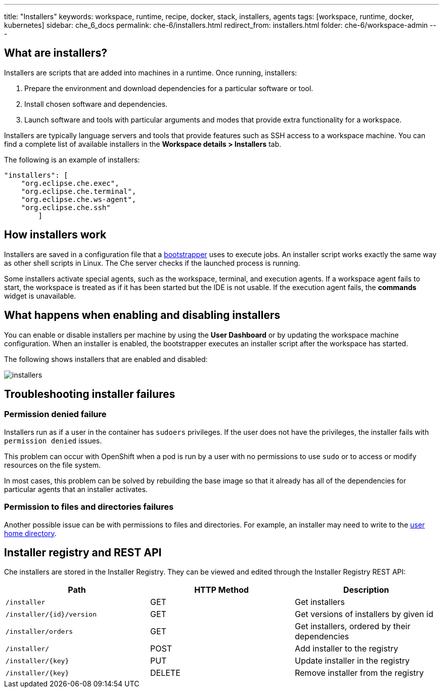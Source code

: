 ---
title: "Installers"
keywords: workspace, runtime, recipe, docker, stack, installers, agents
tags: [workspace, runtime, docker, kubernetes]
sidebar: che_6_docs
permalink: che-6/installers.html
redirect_from: installers.html
folder: che-6/workspace-admin
---


[id="what-are-installers"]
== What are installers?

Installers are scripts that are added into machines in a runtime. Once running, installers:

. Prepare the environment and download dependencies for a particular software or tool.
. Install chosen software and dependencies.
. Launch software and tools with particular arguments and modes that provide extra functionality for a workspace.

Installers are typically language servers and tools that provide features such as SSH access to a workspace machine. You can find a complete list of available installers in the *Workspace details > Installers* tab.

The following is an example of installers:

----
"installers": [
    "org.eclipse.che.exec",
    "org.eclipse.che.terminal",
    "org.eclipse.che.ws-agent",
    "org.eclipse.che.ssh"
        ]
----

[id="how-installers-work"]
== How installers work

Installers are saved in a configuration file that a link:what-are-workspaces.html#bootstrapper[bootstrapper] uses to execute jobs. An installer script works exactly the same way as other shell scripts in Linux. The Che server checks if the launched process is running.

Some installers activate special agents, such as the workspace, terminal, and execution agents.  If a workspace agent fails to start, the workspace is treated as if it has been started but the IDE is not usable. If the execution agent fails, the *commands* widget is unavailable.


[id="what-happens-when-enabling-and-disabling-installers"]
== What happens when enabling and disabling installers 

You can enable or disable installers per machine by using the *User Dashboard* or by updating the workspace machine configuration. When an installer is enabled, the bootstrapper executes an installer script after the workspace has started.

The following shows installers that are enabled and disabled:

image::workspaces/installers.png[]

[id="troubleshooting-installer-failures"]
== Troubleshooting installer failures

=== Permission denied failure

Installers run as if a user in the container has `sudoers` privileges. If the user does not have the privileges, the installer fails with `permission denied` issues.

This problem can occur with OpenShift when a pod is run by a user with no permissions to use `sudo` or to access or modify resources on the file system. 

In most cases, this problem can be solved by rebuilding the base image so that it already has all of the dependencies for particular agents that an installer activates. 

=== Permission to files and directories failures

Another possible issue can be with permissions to files and directories. For example, an installer may need to write to the https://github.com/eclipse/che-dockerfiles/blob/master/recipes/stack-base/centos/Dockerfile#L45-L57[user home directory].

[id="installer-registry-and-rest-api"]
== Installer registry and REST API

Che installers are stored in the Installer Registry. They can be viewed and edited through the Installer Registry REST API:

[cols=",,",options="header",]
|===
|Path | HTTP Method | Description
|`/installer` |GET | Get installers
|`/installer/{id}/version` |GET | Get versions of installers by given id
|`/installer/orders` |GET | Get installers, ordered by their dependencies
|`/installer/` |POST | Add installer to the registry
|`/installer/{key}` |PUT | Update installer in the registry
|`/installer/{key}` |DELETE | Remove installer from the registry
|===
